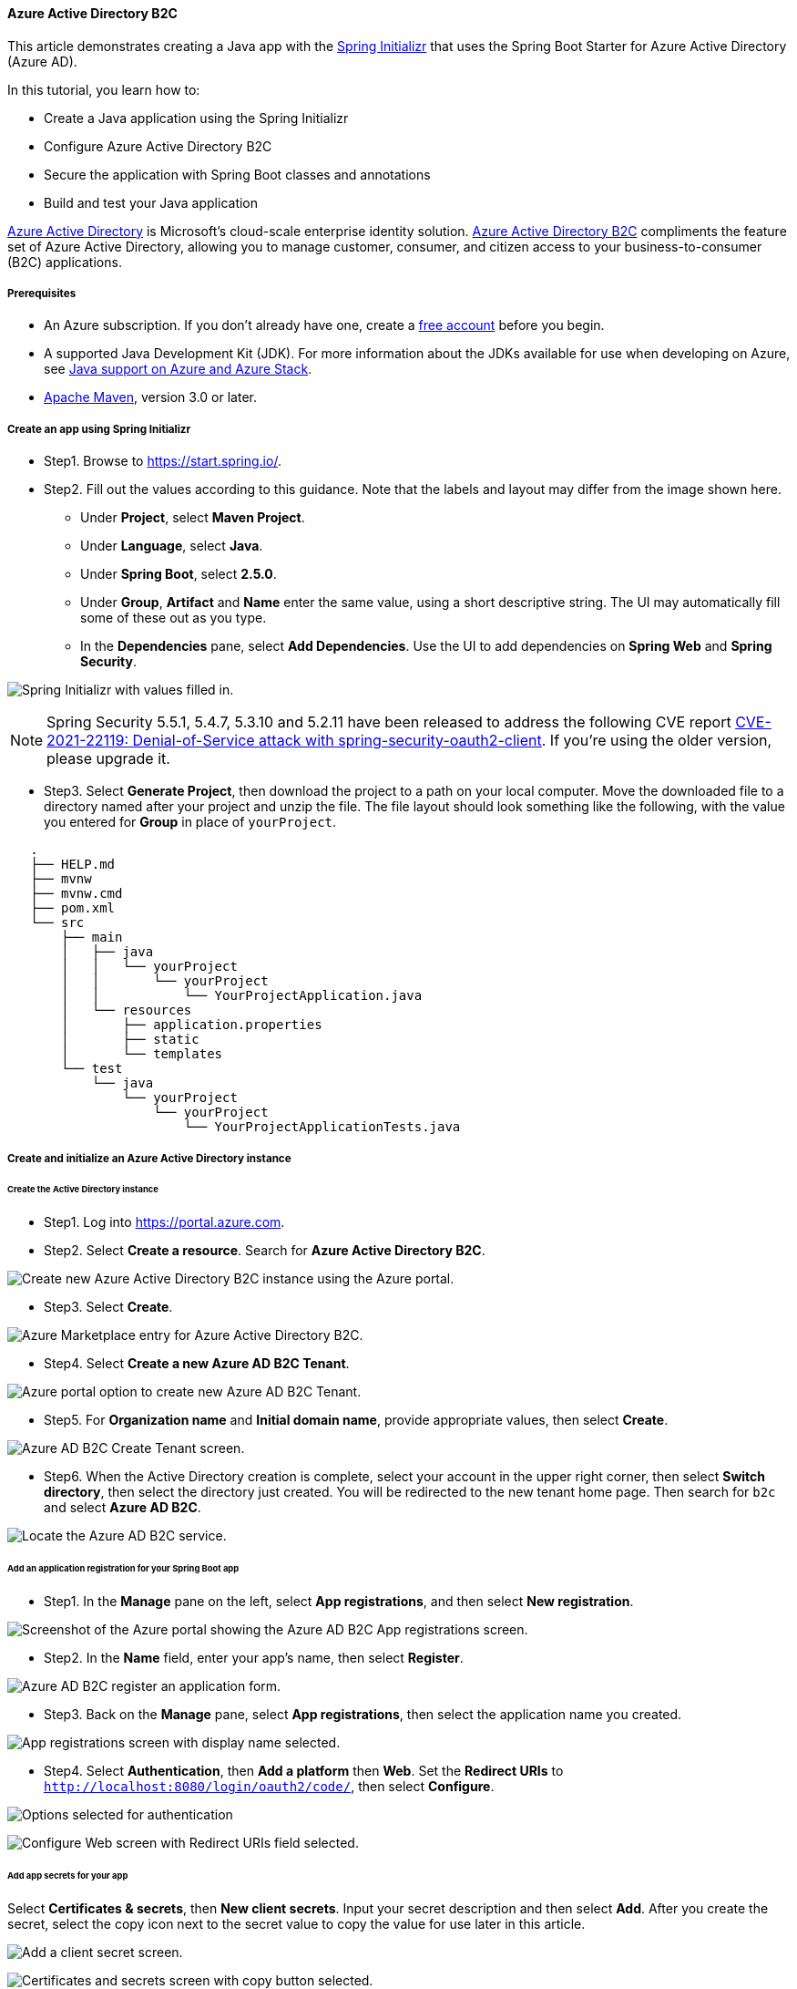 
==== Azure Active Directory B2C

This article demonstrates creating a Java app with the link:https://start.spring.io/[Spring Initializr] that uses the Spring Boot Starter for Azure Active Directory (Azure AD).

In this tutorial, you learn how to:

 * Create a Java application using the Spring Initializr
 * Configure Azure Active Directory B2C
 * Secure the application with Spring Boot classes and annotations
 * Build and test your Java application

link:https://azure.microsoft.com/services/active-directory[Azure Active Directory] is Microsoft's cloud-scale enterprise identity solution. link:https://azure.microsoft.com/services/active-directory/external-identities/b2c/[Azure Active Directory B2C] compliments the feature set of Azure Active Directory, allowing you to manage customer, consumer, and citizen access to your business-to-consumer (B2C) applications.

===== Prerequisites

* An Azure subscription. If you don't already have one, create a link:https://azure.microsoft.com/free/?WT.mc_id=A261C142F[free account] before you begin.
* A supported Java Development Kit (JDK). For more information about the JDKs available for use when developing on Azure, see link:https://docs.microsoft.com/en-us/azure/developer/java/fundamentals/java-support-on-azure[Java support on Azure and Azure Stack].
* link:http://maven.apache.org/[Apache Maven], version 3.0 or later.

===== Create an app using Spring Initializr

* Step1. Browse to <https://start.spring.io/>.

* Step2. Fill out the values according to this guidance. Note that the labels and layout may differ from the image shown here.

** Under **Project**, select **Maven Project**.
** Under **Language**, select **Java**.
** Under **Spring Boot**, select **2.5.0**.
** Under **Group**, **Artifact** and **Name** enter the same value, using a short descriptive string. The UI may automatically fill some of these out as you type.
** In the **Dependencies** pane, select **Add Dependencies**. Use the UI to add dependencies on **Spring Web** and **Spring Security**.

image:https://docs.microsoft.com/en-us/azure/developer/java/spring-framework/media/configure-spring-boot-starter-java-app-with-azure-active-directory-b2c-oidc/fill-in-the-values-to-generate-the-project.png[Spring Initializr with values filled in.]

NOTE: Spring Security 5.5.1, 5.4.7, 5.3.10 and 5.2.11 have been released to address the following CVE report link:https://tanzu.vmware.com/security/cve-2021-22119[CVE-2021-22119: Denial-of-Service attack with spring-security-oauth2-client]. If you're using the older version, please upgrade it.

* Step3. Select **Generate Project**, then download the project to a path on your local computer. Move the downloaded file to a directory named after your project and unzip the file. The file layout should look something like the following, with the value you entered for **Group** in place of `yourProject`.

[source,markdown]
----
   .
   ├── HELP.md
   ├── mvnw
   ├── mvnw.cmd
   ├── pom.xml
   └── src
       ├── main
       │   ├── java
       │   │   └── yourProject
       │   │       └── yourProject
       │   │           └── YourProjectApplication.java
       │   └── resources
       │       ├── application.properties
       │       ├── static
       │       └── templates
       └── test
           └── java
               └── yourProject
                   └── yourProject
                       └── YourProjectApplicationTests.java
----

===== Create and initialize an Azure Active Directory instance

====== Create the Active Directory instance

* Step1. Log into <https://portal.azure.com>.

* Step2. Select **Create a resource**. Search for **Azure Active Directory B2C**.

image:https://docs.microsoft.com/en-us/azure/developer/java/spring-framework/media/configure-spring-boot-starter-java-app-with-azure-active-directory-b2c-oidc/az-1-n.png[Create new Azure Active Directory B2C instance using the Azure portal.]

* Step3. Select **Create**.

image:https://docs.microsoft.com/en-us/azure/developer/java/spring-framework/media/configure-spring-boot-starter-java-app-with-azure-active-directory-b2c-oidc/az-5-n.png[Azure Marketplace entry for Azure Active Directory B2C.]

* Step4. Select **Create a new Azure AD B2C Tenant**.

image:https://docs.microsoft.com/en-us/azure/developer/java/spring-framework/media/configure-spring-boot-starter-java-app-with-azure-active-directory-b2c-oidc/az-2-n.png[Azure portal option to create new Azure AD B2C Tenant.]

* Step5. For **Organization name** and **Initial domain name**, provide appropriate values, then select **Create**.

image:https://docs.microsoft.com/en-us/azure/developer/java/spring-framework/media/configure-spring-boot-starter-java-app-with-azure-active-directory-b2c-oidc/az-3-n.png[Azure AD B2C Create Tenant screen.]

* Step6. When the Active Directory creation is complete, select your account in the upper right corner, then select **Switch directory**, then select the directory just created. You will be redirected to the new tenant home page. Then search for `b2c` and select **Azure AD B2C**.

image:https://docs.microsoft.com/en-us/azure/developer/java/spring-framework/media/configure-spring-boot-starter-java-app-with-azure-active-directory-b2c-oidc/az-4-n.png[Locate the Azure AD B2C service.]

====== Add an application registration for your Spring Boot app

* Step1. In the **Manage** pane on the left, select **App registrations**, and then select **New registration**.

image:https://docs.microsoft.com/en-us/azure/developer/java/spring-framework/media/configure-spring-boot-starter-java-app-with-azure-active-directory-b2c-oidc/b2c1-n.png[Screenshot of the Azure portal showing the Azure AD B2C App registrations screen.]

* Step2. In the **Name** field, enter your app's name, then select **Register**.

image:https://docs.microsoft.com/en-us/azure/developer/java/spring-framework/media/configure-spring-boot-starter-java-app-with-azure-active-directory-b2c-oidc/b2c4-n.png[Azure AD B2C register an application form.]

* Step3. Back on the **Manage** pane, select **App registrations**, then select the application name you created.

image:https://docs.microsoft.com/en-us/azure/developer/java/spring-framework/media/configure-spring-boot-starter-java-app-with-azure-active-directory-b2c-oidc/b2c5-n.png[App registrations screen with display name selected.]

* Step4. Select **Authentication**, then **Add a platform** then **Web**. Set the **Redirect URIs** to `http://localhost:8080/login/oauth2/code/`, then select **Configure**.

image:https://docs.microsoft.com/en-us/azure/developer/java/spring-framework/media/configure-spring-boot-starter-java-app-with-azure-active-directory-b2c-oidc/b2c7-n.png[Options selected for authentication, add a platform, web.]

image:https://docs.microsoft.com/en-us/azure/developer/java/spring-framework/media/configure-spring-boot-starter-java-app-with-azure-active-directory-b2c-oidc/b2c8-n.png[Configure Web screen with Redirect URIs field selected.]

====== Add app secrets for your app

Select **Certificates & secrets**, then **New client secrets**. Input your secret description and then select **Add**. After you create the secret, select the copy icon next to the secret value to copy the value for use later in this article.

image:https://docs.microsoft.com/en-us/azure/developer/java/spring-framework/media/configure-spring-boot-starter-java-app-with-azure-active-directory-b2c-oidc/b2c9-n.png[Add a client secret screen.]

image:https://docs.microsoft.com/en-us/azure/developer/java/spring-framework/media/configure-spring-boot-starter-java-app-with-azure-active-directory-b2c-oidc/b2c10-n.png[Certificates and secrets screen with copy button selected.]

NOTE: If you leave the **Certificates & secrets** section and come back, you will not be able to see the secret value. In that case, you must create another secret and copy it for future use. Occasionally, the generated secret value may contain characters that are problematic for inclusion in the *application.yml* file, such as backslash or backtick. In that case, discard that secret and generate another one.

====== Add user flow

* Step1. Navigate to your tenant main page. In the **Policies** section of the left pane, select **User flows**, then select **New user flow**.

* Step2. You will now leave this tutorial, execute another tutorial, and come back to this tutorial when you're done. Here are some things to keep in mind when you go to the other tutorial.

* Start with the step that requests you to select **New User flow**.
* When this tutorial refers to `webapp1`, use the value you entered for **Group** instead.
* When you are selecting claims to return from the flows, ensure **Display Name** is selected. Without this claim, the app being built in this tutorial will not work.
* When you are asked to run the user flows, the redirect url you specified above is not yet active. You can still run the flows, but the redirection will not complete successfully. This is expected.
* When you reach "Next steps", return to this tutorial.

Follow all the steps in link:https://docs.microsoft.com/en-us/azure/active-directory-b2c/tutorial-create-user-flows?pivots=b2c-user-flow[Tutorial: Create user flows in Azure Active Directory B2C] to create user flows for "sign-up and sign in", "profile editing" and "password reset".

Azure AD B2C supports local accounts as well as social identity providers. For an example of creating a GitHub identity provider, see link:https://docs.microsoft.com/en-us/azure/active-directory-b2c/identity-provider-github?pivots=b2c-user-flow[Set up sign-up and sign-in with a GitHub account using Azure Active Directory B2C].

===== Configure and compile your app

Now that you've created the Azure AD B2C instance and some user flows, you'll connect your Spring app to the Azure AD B2C instance.

* Step1. From the command line, cd to the directory where you unzipped the .zip file you downloaded from Spring Initializr.

* Step2. Navigate to the parent folder for your project, and open the *pom.xml* Maven project file in a text editor.

* Step3. Add the dependencies for Spring OAuth2 security to the *pom.xml*:

[source,xml]
----
   <dependency>
       <groupId>com.azure.spring</groupId>
       <artifactId>azure-spring-boot-starter-active-directory-b2c</artifactId>
       <version>See Below</version>
   </dependency>
   <dependency>
       <groupId>org.springframework.boot</groupId>
       <artifactId>spring-boot-starter-thymeleaf</artifactId>
       <version>See Below</version>
   </dependency>
   <dependency>
       <groupId>org.thymeleaf.extras</groupId>
       <artifactId>thymeleaf-extras-springsecurity5</artifactId>
       <version>See Below</version>
   </dependency>
----

For the `azure-spring-boot-starter-active-directory-b2c`, use the latest version available. You may be able to use link:https://mvnrepository.com/artifact/com.azure.spring/azure-spring-boot-starter-active-directory-b2c[mvnrepository.com] to look this up.

NOTE: We've released Spring Boot Starter for Azure Active Directory link:https://github.com/Azure/azure-sdk-for-java/blob/main/sdk/spring/azure-spring-boot-starter-active-directory/CHANGELOG.md[3.6.1] to address the following CVE report link:https://tanzu.vmware.com/security/cve-2021-22119[CVE-2021-22119: Denial-of-Service attack with spring-security-oauth2-client]. If you're using the older version, please upgrade it to 3.6.1 or above.

For the `spring-boot-starter-thymeleaf`, use the version corresponding to the version of Spring Boot you selected above, for example `2.3.4.RELEASE`.

For `thymeleaf-extras-springsecurity5`, use the latest version available. You may be able to use link:https://mvnrepository.com/artifact/org.thymeleaf.extras/thymeleaf-extras-springsecurity5[mvnrepository.com] to look this up. As of this writing, the latest version is `3.0.4.RELEASE`.

* Step4. Save and close the *pom.xml* file.

** Verify that your dependencies are correct by running `mvn -DskipTests clean install`. If you do not see `BUILD SUCCESS`, troubleshoot and resolve the problem before continuing.

* Step5. Navigate to the *src/main/resources* folder in your project and create an *application.yml* file in a text editor.

* Step6. Specify the settings for your app registration using the values you created earlier; for example:

[source,yaml]
----
   azure:
     activedirectory:
       b2c:
         base-uri: https://<your-tenant-initial-domain-name>.b2clogin.com/<your-tenant-initial-domain-name>.onmicrosoft.com/
         client-id: <your-application-ID>
         client-secret: '<secret-value>'
         login-flow: sign-up-or-sign-in
         logout-success-url: <your-logout-success-URL>
         user-flows:
           sign-up-or-sign-in: <your-sign-up-or-sign-in-user-flow-name>
           profile-edit: <your-profile-edit-user-flow-name>
           password-reset: <your-password-reset-user-flow-name>
         user-name-attribute-name: <your-user-name-attribute-name>
----

Notice that the `client-secret` value is enclosed in single quotes. This is necessary because the value of `<secret-value>` will almost certainly contain some characters that require being inside single quotes when present in YAML.

[NOTE]
====
As of this writing, the full list of Active Directory B2C Spring Integration values that are available for use in *application.yml* is the following:
[source,yaml]
----
    azure:
      activedirectory:
        b2c:
          base-uri:
          client-id:
          client-secret:
          login-flow:
          logout-success-url:
          user-flows:
            sign-up-or-sign-in:
            profile-edit: # optional
            password-reset: # optional
          user-name-attribute-name:
----
The *application.yml* file is available in link:https://github.com/Azure-Samples/azure-spring-boot-samples/tree/main/aad/azure-spring-boot-starter-active-directory-b2c/aad-b2c-web-application/src/main/resources/application.yml[Azure Active Directory B2C Spring Boot Sample] on GitHub.
====

* Step7. Save and close the *application.yml* file.

* Step8. Create a folder named *controller* in *src/main/java/\<yourGroupId\>/\<yourGroupId\>*, replacing `<yourGroupId>` with the value you entered for **Group**.

* Step9. Create a new Java file named *WebController.java* in the *controller* folder and open it in a text editor.

* Step10. Enter the following code, changing `yourGroupId` appropriately, then save and close the file:

[source,java]
----
   package yourGroupId.yourGroupId.controller;

   import org.springframework.security.oauth2.client.authentication.OAuth2AuthenticationToken;
   import org.springframework.security.oauth2.core.user.OAuth2User;
   import org.springframework.stereotype.Controller;
   import org.springframework.ui.Model;
   import org.springframework.web.bind.annotation.GetMapping;

   @Controller
   public class WebController {

       private void initializeModel(Model model, OAuth2AuthenticationToken token) {
           if (token != null) {
               final OAuth2User user = token.getPrincipal();

               model.addAttribute("grant_type", user.getAuthorities());
               model.addAllAttributes(user.getAttributes());
           }
       }

       @GetMapping(value = "/")
       public String index(Model model, OAuth2AuthenticationToken token) {
           initializeModel(model, token);

           return "home";
       }

       @GetMapping(value = "/greeting")
       public String greeting(Model model, OAuth2AuthenticationToken token) {
           initializeModel(model, token);

           return "greeting";
       }

       @GetMapping(value = "/home")
       public String home(Model model, OAuth2AuthenticationToken token) {
           initializeModel(model, token);

           return "home";
       }
   }
----

Because every method in the controller calls `initializeModel()`, and that method calls `model.addAllAttributes(user.getAttributes());`, any HTML page in *src/main/resources/templates* is able to access any of those attributes, such as `${name}`, `${grant_type}`, or `${auth_time}`. The values returned from `user.getAttributes()` are in fact the claims of the `id_token` for the authentication. The complete list of available claims is listed in link:https://docs.microsoft.com/en-us/azure/active-directory/develop/id-tokens#payload-claims[Microsoft identity platform ID tokens].

* Step11. Create a folder named *security* in *src/main/java/\<yourGroupId\>/\<yourGroupId\>*, replacing `yourGroupId` with the value you entered for **Group**.

* Step12. Create a new Java file named *WebSecurityConfiguration.java* in the *security* folder and open it in a text editor.

* Step13. Enter the following code, changing `yourGroupId` appropriately, then save and close the file:

[source,java]
----
   package yourGroupId.yourGroupId.security;

   import com.azure.spring.autoconfigure.b2c.AADB2COidcLoginConfigurer;
   import org.springframework.security.config.annotation.web.builders.HttpSecurity;
   import org.springframework.security.config.annotation.web.configuration.EnableWebSecurity;
   import org.springframework.security.config.annotation.web.configuration.WebSecurityConfigurerAdapter;

   @EnableWebSecurity
   public class WebSecurityConfiguration extends WebSecurityConfigurerAdapter {

       private final AADB2COidcLoginConfigurer configurer;

       public WebSecurityConfiguration(AADB2COidcLoginConfigurer configurer) {
           this.configurer = configurer;
       }

       @Override
       protected void configure(HttpSecurity http) throws Exception {
           http
                   .authorizeRequests()
                   .anyRequest()
                   .authenticated()
                   .and()
                   .apply(configurer)
           ;
       }
   }
----

* Step14. Copy the *home.html* file from link:https://github.com/Azure-Samples/azure-spring-boot-samples/tree/main/aad/azure-spring-boot-starter-active-directory-b2c/aad-b2c-web-application/src/main/resources/templates[Azure AD B2C Spring Boot Sample] to *src/main/resources/templates*, and replace the `${your-profile-edit-user-flow}` and `${your-password-reset-user-flow}` with the names of the user flows that you created earlier.

===== Build and test your app

* Step1. Open a command prompt and change directory to the folder where your app's *pom.xml* file is located.

* Step2. Build your Spring Boot application with Maven and run it; for example:

NOTE: It's extremely important that the time according to the system clock under which the local spring boot app runs is accurate. There is very little tolerance of clock skew when using OAuth 2.0. Even three minutes of inaccuracy may cause the signin to fail with an error similar to `[invalid_id_token] An error occurred while attempting to decode the Jwt: Jwt used before 2020-05-19T18:52:10Z`. As of this writing, link:https://time.gov/[time.gov] has an indicator of how far off your clock is from the actual time. The app was successfully run with a skew of +0.019 seconds.

[source,shell script]
----
   mvn -DskipTests clean package
   mvn -DskipTests spring-boot:run
----

* Step3. After your application is built and started by Maven, open `http://localhost:8080/` in a web browser;
you should be redirected to login page.

image:https://docs.microsoft.com/en-us/azure/developer/java/spring-framework/media/configure-spring-boot-starter-java-app-with-azure-active-directory-b2c-oidc/lo1-n.png[Web app login page.]

* Step4. Select the link with text relating to signing in. You should be redirected Azure AD B2C to start the authentication process.

* Step5. After you have logged in successfully, you should see the sample `home page` from the browser,

image:https://docs.microsoft.com/en-us/azure/developer/java/spring-framework/media/configure-spring-boot-starter-java-app-with-azure-active-directory-b2c-oidc/lo3-n.png[Web app successful login.]

===== Troubleshooting

The following sections describe how to resolve some problems you might encounter.

====== Missing attribute name in attributes

While running the sample, you might get an exception with the message `Missing attribute 'name' in attributes`. The log for this exception will look similar to the following output:

[source,shell script]
----
java.lang.IllegalArgumentException: Missing attribute 'name' in attributes
at org.springframework.security.oauth2.core.user.DefaultOAuth2User.<init>(DefaultOAuth2User.java:67) ~[spring-security-oauth2-core-5.3.6.RELEASE.jar:5.3.6.RELEASE]
at org.springframework.security.oauth2.core.oidc.user.DefaultOidcUser.<init>(DefaultOidcUser.java:89) ~[spring-security-oauth2-core-5.3.6.RELEASE.jar:5.3.6.RELEASE]
at org.springframework.security.oauth2.client.oidc.userinfo.OidcUserService.loadUser(OidcUserService.java:144) ~[spring-security-oauth2-client-5.3.6.RELEASE.jar:5.3.6.RELEASE]
at org.springframework.security.oauth2.client.oidc.userinfo.OidcUserService.loadUser(OidcUserService.java:63) ~[spring-security-oauth2-client-5.3.6.RELEASE.jar:5.3.6.RELEASE]
----

If you get this error, double-check the user workflow you created in link:https://docs.microsoft.com/en-us/azure/active-directory-b2c/tutorial-create-user-flows?pivots=b2c-user-flow[Tutorial: Create user flows in Azure Active Directory B2C]. When creating the user workflow, for **User attributes and claims**, be sure to choose attributes and claims for **Display Name**. Also, be sure to properly configure `user-name-attribute-name` in the *application.yml* file.

====== Sign in with loops to B2C endpoint

This issue is most likely due to polluted cookies for `localhost`. Clean up cookies for `localhost` and try it again.

===== Summary

In this tutorial, you created a new Java web application using the Azure Active Directory B2C starter, configured a new Azure AD B2C tenant, and registered a new application in it, and then configured your application to use the Spring annotations and classes to protect the web app.

===== Clean up resources

When no longer needed, use the link:https://portal.azure.com/[Azure portal] to delete the resources created in this article to avoid unexpected charges.

===== Next steps

To learn more about Spring and Azure, continue to the Spring on Azure documentation center.

- link:https://docs.microsoft.com/en-us/azure/developer/java/spring-framework/[Spring on Azure]
